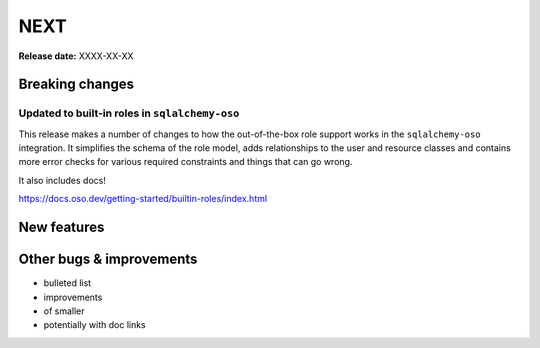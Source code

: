 ====
NEXT
====

**Release date:** XXXX-XX-XX

Breaking changes
================

Updated to built-in roles in ``sqlalchemy-oso``
--------------------------------------------------------

This release makes a number of changes to how the out-of-the-box role support
works in the ``sqlalchemy-oso`` integration. It simplifies the schema of the role
model, adds relationships to the user and resource classes and contains more error checks
for various required constraints and things that can go wrong.

It also includes docs!

https://docs.oso.dev/getting-started/builtin-roles/index.html

New features
============


Other bugs & improvements
=========================

- bulleted list
- improvements
- of smaller
- potentially with doc links
